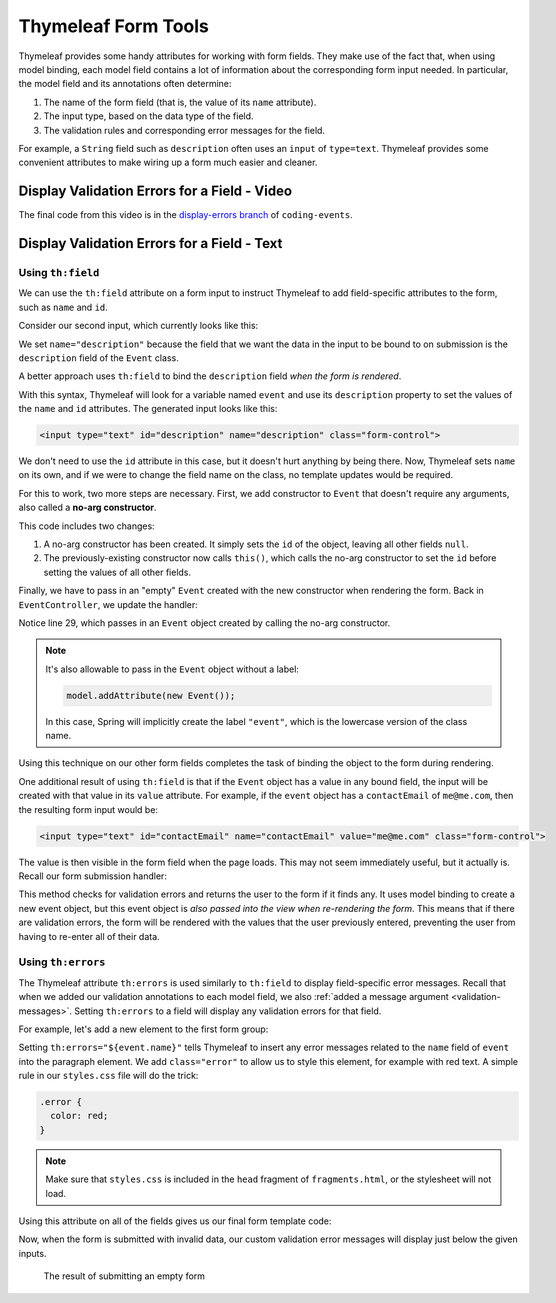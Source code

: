 Thymeleaf Form Tools
====================

Thymeleaf provides some handy attributes for working with form fields. They make use of the fact that, when using model binding, each model field contains a lot of information about the corresponding form input needed. In particular, the model field and its annotations often determine:

#. The name of the form field (that is, the value of its ``name`` attribute).
#. The input type, based on the data type of the field.
#. The validation rules and corresponding error messages for the field.

For example, a ``String`` field such as ``description`` often uses an ``input`` of ``type=text``. Thymeleaf provides some convenient attributes to make wiring up a form much easier and cleaner.

Display Validation Errors for a Field - Video
----------------------------------------------

.. raw:: html

   <div style="text-align:center;"><iframe width="800" height="450" src="https://www.youtube.com/embed/yc-bSDSDuKg" frameborder="0" allow="accelerometer; autoplay; encrypted-media; gyroscope; picture-in-picture" allowfullscreen></iframe></div>

The final code from this video is in the `display-errors branch <https://github.com/LaunchCodeEducation/coding-events/tree/display-errors>`__ of ``coding-events``.

Display Validation Errors for a Field - Text
--------------------------------------------

Using ``th:field``
^^^^^^^^^^^^^^^^^^

.. index:: ! th:field

We can use the ``th:field`` attribute on a form input to instruct Thymeleaf to add field-specific attributes to the form, such as ``name`` and ``id``. 

Consider our second input, which currently looks like this:

.. sourcecode:: html
   :lineno-start: 17

   <label>Description
      <input type="text" name="description" class="form-control">
   </label>

We set ``name="description"`` because the field that we want the data in the input to be bound to on submission is the ``description`` field of the ``Event`` class. 

A better approach uses ``th:field`` to bind the ``description`` field *when the form is rendered*.

.. sourcecode:: html
   :lineno-start: 17

   <label>Description
      <input type="text" th:field="${event.description}" class="form-control">
   </label>

With this syntax, Thymeleaf will look for a variable named ``event`` and use its ``description`` property to set the values of the ``name`` and ``id`` attributes. The generated input looks like this:

.. sourcecode:: html

   <input type="text" id="description" name="description" class="form-control">

We don't need to use the ``id`` attribute in this case, but it doesn't hurt anything by being there. Now, Thymeleaf sets ``name`` on its own, and if we were to change the field name on the class, no template updates would be required. 

.. index:: ! no-arg constructor

For this to work, two more steps are necessary. First, we add constructor to ``Event`` that doesn't require any arguments, also called a **no-arg constructor**.

.. sourcecode:: java
   :lineno-start: 27

   public Event(String name, String description, String contactEmail) {
      this();
      this.name = name;
      this.description = description;
      this.contactEmail = contactEmail;
   }

   public Event() {
      this.id = nextId;
      nextId++;
   }

This code includes two changes:

#. A no-arg constructor has been created. It simply sets the ``id`` of the object, leaving all other fields ``null``.
#. The previously-existing constructor now calls ``this()``, which calls the no-arg constructor to set the ``id`` before setting the values of all other fields. 

Finally, we have to pass in an "empty" ``Event`` created with the new constructor when rendering the form. Back in ``EventController``, we update the handler:

.. sourcecode:: java
   :lineno-start: 26

   @GetMapping("create")
   public String displayCreateEventForm(Model model) {
      model.addAttribute("title", "Create Event");
      model.addAttribute("event", new Event());
      return "events/create";
   }

Notice line 29, which passes in an ``Event`` object created by calling the no-arg constructor. 

.. admonition:: Note

   It's also allowable to pass in the ``Event`` object without a label:

   .. sourcecode:: java

      model.addAttribute(new Event());

   In this case, Spring will implicitly create the label ``"event"``, which is the lowercase version of the class name. 

Using this technique on our other form fields completes the task of binding the object to the form during rendering.

.. sourcecode:: html
   :lineno-start: 8

   <form method="post">
      <div class="form-group">
         <label>Name
               <input type="text" th:field="${event.name}" class="form-control">
         </label>
         <p class="error" th:errors="${event.name}"></p>
      </div>
      <div class="form-group">
         <label>Description
               <input type="text" th:field="${event.description}" class="form-control">
         </label>
         <p class="error" th:errors="${event.description}"></p>
      </div>
      <div class="form-group">
         <label>Contact Email
               <input type="text" th:field="${event.contactEmail}" class="form-control">
         </label>
         <p class="error" th:errors="${event.contactEmail}"></p>
      </div>
      <div class="form-group">
         <input type="submit" value="Create" class="btn btn-success">
      </div>
   </form>

One additional result of using ``th:field`` is that if the ``Event`` object has a value in any bound field, the input will be created with that value in its ``value`` attribute. For example, if the ``event`` object has a ``contactEmail`` of ``me@me.com``, then the resulting form input would be:

.. sourcecode:: html

   <input type="text" id="contactEmail" name="contactEmail" value="me@me.com" class="form-control">

The value is then visible in the form field when the page loads. This may not seem immediately useful, but it actually is. Recall our form submission handler:

.. sourcecode:: java
   :lineno-start: 33

   @PostMapping("create")
   public String processCreateEventForm(@ModelAttribute @Valid Event newEvent,
                                       Errors errors, Model model) {
      if(errors.hasErrors()) {
         model.addAttribute("title", "Create Event");
         return "events/create";
      }

      EventData.add(newEvent);
      return "redirect:";
   }

This method checks for validation errors and returns the user to the form if it finds any. It uses model binding to create a new event object, but this event object is *also passed into the view when re-rendering the form*. This means that if there are validation errors, the form will be rendered with the values that the user previously entered, preventing the user from having to re-enter all of their data.

Using ``th:errors``
^^^^^^^^^^^^^^^^^^^

The Thymeleaf attribute ``th:errors`` is used similarly to ``th:field`` to display field-specific error messages. Recall that when we added our validation annotations to each model field, we also :ref:`added a message argument <validation-messages>`. Setting ``th:errors`` to a field will display any validation errors for that field.

For example, let's add a new element to the first form group:

.. sourcecode:: html
   :lineno-start: 9

   <div class="form-group">
      <label>Name
         <input th:field="${event.name}" class="form-control">
      </label>
      <p class="error" th:errors="${event.name}"></p>
   </div>

Setting ``th:errors="${event.name}"`` tells Thymeleaf to insert any error messages related to the ``name`` field of ``event`` into the paragraph element. We add ``class="error"`` to allow us to style this element, for example with red text. A simple rule in our ``styles.css`` file will do the trick:

.. sourcecode:: css

   .error {
     color: red;
   }

.. admonition:: Note

   Make sure that ``styles.css`` is included in the ``head`` fragment of ``fragments.html``, or the stylesheet will not load.

Using this attribute on all of the fields gives us our final form template code:

.. sourcecode:: html
   :lineno-start: 8

   <form method="post">
      <div class="form-group">
         <label>Name
               <input type="text" th:field="${event.name}" class="form-control">
         </label>
         <p class="error" th:errors="${event.name}"></p>
      </div>
      <div class="form-group">
         <label>Description
               <input type="text" th:field="${event.description}" class="form-control">
         </label>
         <p class="error" th:errors="${event.description}"></p>
      </div>
      <div class="form-group">
         <label>Contact Email
               <input type="text" th:field="${event.contactEmail}" class="form-control">
         </label>
         <p class="error" th:errors="${event.contactEmail}"></p>
      </div>
      <div class="form-group">
         <input type="submit" value="Create" class="btn btn-success">
      </div>
   </form>

Now, when the form is submitted with invalid data, our custom validation error messages will display just below the given inputs.

.. figure:: figures/display-validation-errors.png
   :alt: Our Create Event form after submission with all fields blank. Red error messages are visible next to the fields that failed validation.
   :width: 700px

   The result of submitting an empty form
